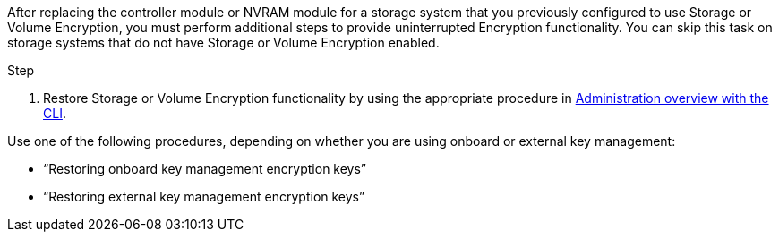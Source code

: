 After replacing the controller module or NVRAM module for a storage system that you previously configured to use Storage or Volume Encryption, you must perform additional steps to provide uninterrupted Encryption functionality. You can skip this task on storage systems that do not have Storage or Volume Encryption enabled.

.Step

. Restore Storage or Volume Encryption functionality by using the appropriate procedure in https://docs.netapp.com/us-en/ontap/encryption-at-rest/index.html[Administration overview with the CLI].

Use one of the following procedures, depending on whether you are using onboard or external key management:

 ** "`Restoring onboard key management encryption keys`"
 ** "`Restoring external key management encryption keys`"
